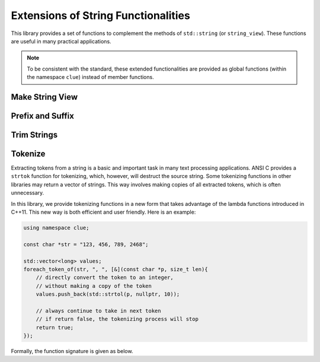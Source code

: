 Extensions of String Functionalities
======================================

This library provides a set of functions to complement the methods of ``std::string`` (or ``string_view``). These functions are useful in many practical applications.

.. note::

    To be consistent with the standard, these extended functionalities are provided as global functions (within the namespace ``clue``) instead of member functions.


Make String View
-----------------

.. cpp:function:: constexpr view(s)

    Make a view of a standard string ``s``.

    If ``s`` is of class ``std::basic_string<charT, Traits, Allocator>``, then the returned object will be of class ``basic_string_view<charT, Traits>``. In particular, if ``s`` is of class ``std::string``, the returned type would be ``string_view``.


Prefix and Suffix
-------------------

.. cpp:function:: constexpr prefix(s, size_t n)

    Get a prefix (*i.e.* a substring that starts at ``0``), whose length is at most ``n``.

    :param s: The input string ``s``, which can be a standard string or a string view.
    :param n: The maximum length of the prefix.

    This is equivalent to ``s.substr(0, min(s.size(), n))``.

.. cpp:function:: constexpr suffix(s, size_t n)

    Get a suffix (*i.e.* a substring that ends at the end of ``s``), whose length is at most ``n``.

    :param s: The input string ``s``, which can be a standard string or a string view.
    :param n: The maximum length of the suffix.

    This is equivalent to ``s.substr(k, m)`` with ``m = min(s.size(), n)`` and ``k = s.size() - m``.

.. cpp:function:: bool starts_with(str, sub)

    Test whether a string ``str`` starts with a prefix ``sub``.

    Here, ``str`` and ``sub`` can be either a null-terminated C-string, a string view, or a standard string.

.. cpp:function:: bool ends_with(str, sub)

    Test whether a string ``str`` ends with a suffix ``sub``.

    Here, ``str`` and ``sub`` can be either a null-terminated C-string, a string view, or a standard string.


Trim Strings
-------------

.. cpp:function:: trim(str)

    Trim both the leading and trailing spaces of ``str``, where ``str`` can be either a standard string or a string view.

    :return: the trimmed sub-string. It is a view when ``str`` is a string view, or a copy of the sub-string when ``str`` is an instance of a standard string.

.. cpp:function:: trim_left(str)

    Trim the leading spaces of ``str``, where ``str`` can be either a standard string or a string view.

    :return: the trimmed sub-string. It is a view when ``str`` is a string view, or a copy of the sub-string when ``str`` is an instance of a standard string.

.. cpp:function:: trim_right(str)

    Trim the trailing spaces of ``str``, where ``str`` can be either a standard string or a string view.

    :return: the trimmed sub-string. It is a view when ``str`` is a string view, or a copy of the sub-string when ``str`` is an instance of a standard string.


Tokenize
---------

Extracting tokens from a string is a basic and important task in many text processing applications. ANSI C provides a ``strtok`` function for tokenizing, which, however, will destruct the source string. Some tokenizing functions in other libraries may return a vector of strings. This way involves making copies of all extracted tokens, which is often unnecessary.

In this library, we provide tokenizing functions in a new form that takes advantage of the lambda functions introduced in C++11. This new way is both efficient and user friendly. Here is an example:

.. code-block:: cpp

    using namespace clue;

    const char *str = "123, 456, 789, 2468";

    std::vector<long> values;
    foreach_token_of(str, ", ", [&](const char *p, size_t len){
        // directly convert the token to an integer,
        // without making a copy of the token
        values.push_back(std::strtol(p, nullptr, 10));

        // always continue to take in next token
        // if return false, the tokenizing process will stop
        return true;
    });


Formally, the function signature is given as below.

.. cpp:function:: void foreach_token_of(str, delimiters, f)

    Extract tokens from the string str, with given delimiter, and apply f to each token.

    :param str:  The input string, which can be either of the following type:

        - C-string (*e.g.* ``const char*``)
        - Standard string (*e.g.* ``std:string``)
        - String view (*e.g.* ``string_view``)

    :param delimiters: The delimiters for separating tokens, which can be either a character or a C-string (if a character ``c`` matches any char in the given ``delimiters``, then ``c`` is considered as a delimiter).

    :param f:  The call back function for processing tokens. Here, ``f`` should be a function, a lambda function, or a functor that takes in two inputs (the base address of the token and its length), and returns a boolean value that indicates whether to continue.

    This function stops when all tokens have been extracted and processed *or* when the callback function ``f`` returns ``false``.
